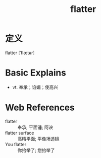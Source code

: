 #+title: flatter
#+roam_tags:英语单词

* 定义
  
flatter [ˈflætər]

* Basic Explains
- vt. 奉承；谄媚；使高兴

* Web References
- flatter :: 奉承; 平面锤; 阿谀
- flatter surface :: 高精平面; 平像场透镜
- You flatter :: 你抬举了; 您抬举了

